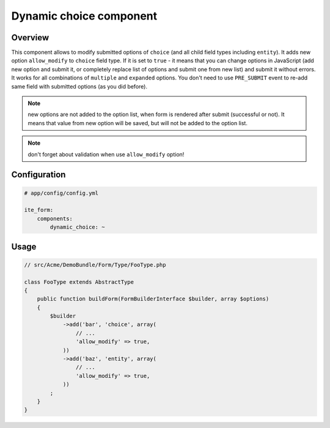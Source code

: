 Dynamic choice component
========================

Overview
--------
This component allows to modify submitted options of ``choice`` (and all child field types including ``entity``). It
adds new option ``allow_modify`` to ``choice`` field type. If it is set to ``true`` - it means that you can change
options in JavaScript (add new option and submit it, or completely replace list of options and submit one from new
list) and submit it without errors. It works for all combinations of ``multiple`` and ``expanded`` options. You don't
need to use ``PRE_SUBMIT`` event to re-add same field with submitted options (as you did before).

.. note ::
    new options are not added to the option list, when form is rendered after submit (successful or not). It means that
    value from new option will be saved, but will not be added to the option list.

.. note ::
    don't forget about validation when use ``allow_modify`` option!

Configuration
-------------
.. code-block:: yaml

    # app/config/config.yml

    ite_form:
        components:
            dynamic_choice: ~

Usage
-----
.. code-block:: php

    // src/Acme/DemoBundle/Form/Type/FooType.php

    class FooType extends AbstractType
    {
        public function buildForm(FormBuilderInterface $builder, array $options)
        {
            $builder
                ->add('bar', 'choice', array(
                    // ...
                    'allow_modify' => true,
                ))
                ->add('baz', 'entity', array(
                    // ...
                    'allow_modify' => true,
                ))
            ;
        }
    }